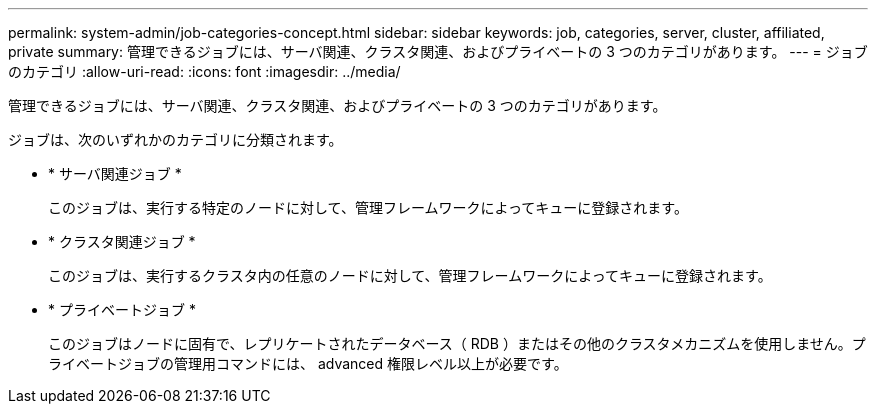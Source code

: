 ---
permalink: system-admin/job-categories-concept.html 
sidebar: sidebar 
keywords: job, categories, server, cluster, affiliated, private 
summary: 管理できるジョブには、サーバ関連、クラスタ関連、およびプライベートの 3 つのカテゴリがあります。 
---
= ジョブのカテゴリ
:allow-uri-read: 
:icons: font
:imagesdir: ../media/


[role="lead"]
管理できるジョブには、サーバ関連、クラスタ関連、およびプライベートの 3 つのカテゴリがあります。

ジョブは、次のいずれかのカテゴリに分類されます。

* * サーバ関連ジョブ *
+
このジョブは、実行する特定のノードに対して、管理フレームワークによってキューに登録されます。

* * クラスタ関連ジョブ *
+
このジョブは、実行するクラスタ内の任意のノードに対して、管理フレームワークによってキューに登録されます。

* * プライベートジョブ *
+
このジョブはノードに固有で、レプリケートされたデータベース（ RDB ）またはその他のクラスタメカニズムを使用しません。プライベートジョブの管理用コマンドには、 advanced 権限レベル以上が必要です。


